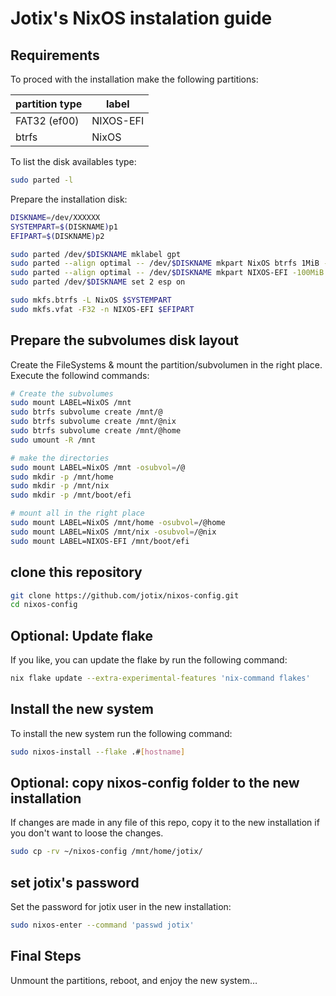 * Jotix's NixOS instalation guide

** Requirements

To proced with the installation make the following partitions:

|----------------+-----------|
| partition type | label     |
|----------------+-----------|
| FAT32 (ef00)   | NIXOS-EFI |
| btrfs          | NixOS     |
|----------------+-----------|

To list the disk availables type:

#+begin_src sh
sudo parted -l
#+end_src

Prepare the installation disk:

#+begin_src sh
DISKNAME=/dev/XXXXXX
SYSTEMPART=$(DISKNAME)p1
EFIPART=$(DISKNAME)p2

sudo parted /dev/$DISKNAME mklabel gpt
sudo parted --align optimal -- /dev/$DISKNAME mkpart NixOS btrfs 1MiB -100MiB
sudo parted --align optimal -- /dev/$DISKNAME mkpart NIXOS-EFI -100MiB -1
sudo parted /dev/$DISKNAME set 2 esp on

sudo mkfs.btrfs -L NixOS $SYSTEMPART
sudo mkfs.vfat -F32 -n NIXOS-EFI $EFIPART
#+end_src

** Prepare the subvolumes disk layout

Create the FileSystems & mount the partition/subvolumen in the right place.
Execute the followind commands:

#+begin_src sh
# Create the subvolumes
sudo mount LABEL=NixOS /mnt
sudo btrfs subvolume create /mnt/@
sudo btrfs subvolume create /mnt/@nix
sudo btrfs subvolume create /mnt/@home
sudo umount -R /mnt

# make the directories
sudo mount LABEL=NixOS /mnt -osubvol=/@
sudo mkdir -p /mnt/home
sudo mkdir -p /mnt/nix
sudo mkdir -p /mnt/boot/efi

# mount all in the right place
sudo mount LABEL=NixOS /mnt/home -osubvol=/@home
sudo mount LABEL=NixOS /mnt/nix -osubvol=/@nix
sudo mount LABEL=NIXOS-EFI /mnt/boot/efi
#+end_src

** clone this repository

#+begin_src sh
git clone https://github.com/jotix/nixos-config.git
cd nixos-config
#+end_src

** Optional: Update flake

If you like, you can update the flake by run the following command:

#+begin_src sh
nix flake update --extra-experimental-features 'nix-command flakes'
#+end_src

** Install the new system

To install the new system run the following command:

#+begin_src sh
sudo nixos-install --flake .#[hostname]
#+end_src

** Optional: copy nixos-config folder to the new installation

If changes are made in any file of this repo, copy it to the new installation if you don't want to loose the changes.

#+begin_src sh
sudo cp -rv ~/nixos-config /mnt/home/jotix/
#+end_src

** set jotix's password

Set the password for jotix user in the new installation:

#+begin_src sh
sudo nixos-enter --command 'passwd jotix'
#+end_src

** Final Steps

Unmount the partitions, reboot, and enjoy the new system...

